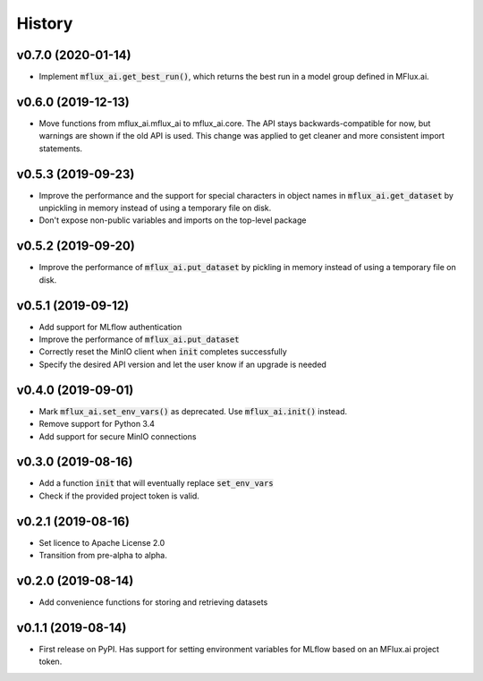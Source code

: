 =======
History
=======

v0.7.0 (2020-01-14)
-------------------

* Implement :code:`mflux_ai.get_best_run()`, which returns the best run in a model group defined in MFlux.ai.

v0.6.0 (2019-12-13)
-------------------

* Move functions from mflux_ai.mflux_ai to mflux_ai.core. The API stays backwards-compatible for now, but warnings are shown if the old API is used. This change was applied to get cleaner and more consistent import statements.

v0.5.3 (2019-09-23)
-------------------

* Improve the performance and the support for special characters in object names in :code:`mflux_ai.get_dataset` by unpickling in memory instead of using a temporary file on disk.
* Don't expose non-public variables and imports on the top-level package

v0.5.2 (2019-09-20)
-------------------

* Improve the performance of :code:`mflux_ai.put_dataset` by pickling in memory instead of using a temporary file on disk.

v0.5.1 (2019-09-12)
-------------------

* Add support for MLflow authentication
* Improve the performance of :code:`mflux_ai.put_dataset`
* Correctly reset the MinIO client when :code:`init` completes successfully
* Specify the desired API version and let the user know if an upgrade is needed

v0.4.0 (2019-09-01)
-------------------

* Mark :code:`mflux_ai.set_env_vars()` as deprecated. Use :code:`mflux_ai.init()` instead.
* Remove support for Python 3.4
* Add support for secure MinIO connections

v0.3.0 (2019-08-16)
-------------------

* Add a function :code:`init` that will eventually replace :code:`set_env_vars`
* Check if the provided project token is valid.

v0.2.1 (2019-08-16)
-------------------

* Set licence to Apache License 2.0
* Transition from pre-alpha to alpha.

v0.2.0 (2019-08-14)
-------------------

* Add convenience functions for storing and retrieving datasets

v0.1.1 (2019-08-14)
-------------------

* First release on PyPI. Has support for setting environment variables for MLflow based on an MFlux.ai project token.
